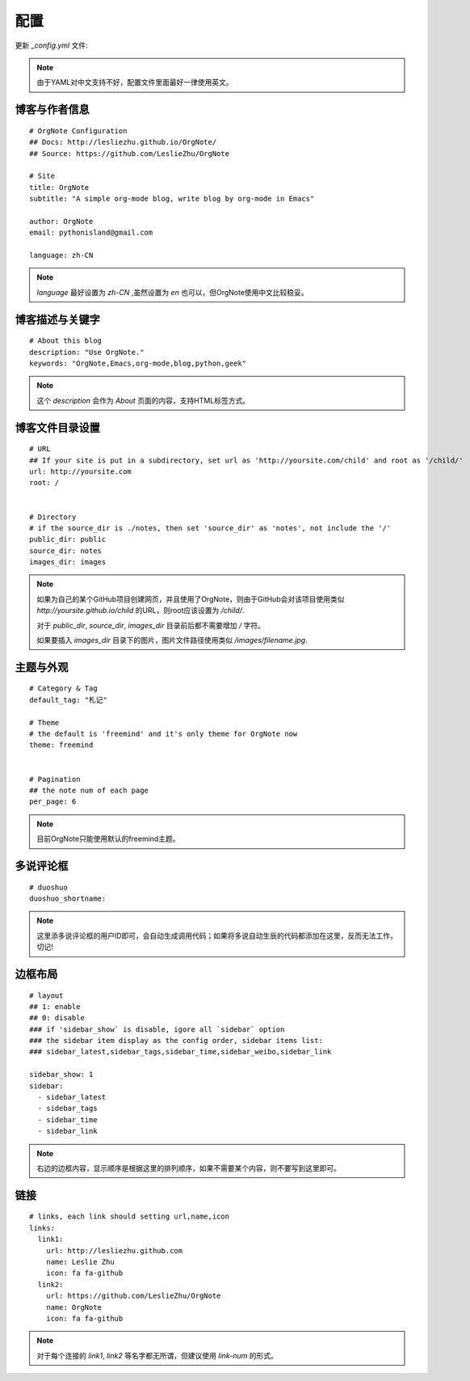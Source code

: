 配置
=========

更新 `_config.yml` 文件:

.. note::
   由于YAML对中文支持不好，配置文件里面最好一律使用英文。


博客与作者信息
---------------

::
 
   # OrgNote Configuration
   ## Docs: http://lesliezhu.github.io/OrgNote/
   ## Source: https://github.com/LeslieZhu/OrgNote
   
   # Site
   title: OrgNote
   subtitle: "A simple org-mode blog, write blog by org-mode in Emacs"
   
   author: OrgNote
   email: pythonisland@gmail.com
   
   language: zh-CN


.. note::

   `language` 最好设置为 `zh-CN` ,虽然设置为 `en` 也可以，但OrgNote使用中文比较稳妥。


博客描述与关键字
----------------

::
   
   # About this blog
   description: "Use OrgNote."
   keywords: "OrgNote,Emacs,org-mode,blog,python,geek"
   

.. note::
   这个 `description` 会作为 `About` 页面的内容，支持HTML标签方式。


博客文件目录设置
-----------------

::

   # URL
   ## If your site is put in a subdirectory, set url as 'http://yoursite.com/child' and root as '/child/'
   url: http://yoursite.com
   root: /
   
   
   # Directory
   # if the source_dir is ./notes, then set 'source_dir' as 'notes', not include the '/'
   public_dir: public
   source_dir: notes
   images_dir: images 

.. note::
   
   如果为自己的某个GitHub项目创建网页，并且使用了OrgNote，则由于GitHub会对该项目使用类似 `http://yoursite.github.io/child` 的URL，则root应该设置为 `/child/`.

   对于 `public_dir`, `source_dir`, `images_dir` 目录前后都不需要增加 `/` 字符。

   如果要插入 `images_dir` 目录下的图片，图片文件路径使用类似 `/images/filename.jpg`.
   

主题与外观
-----------

::

   # Category & Tag
   default_tag: "札记"
   
   # Theme
   # the default is 'freemind' and it's only theme for OrgNote now
   theme: freemind
   
   
   # Pagination
   ## the note num of each page
   per_page: 6

.. note::
   目前OrgNote只能使用默认的freemind主题。
   

多说评论框
----------

::

   # duoshuo
   duoshuo_shortname:
  

.. note::
   这里添多说评论框的用户ID即可，会自动生成调用代码；如果将多说自动生辰的代码都添加在这里，反而无法工作，切记!

边框布局
---------

::

   # layout
   ## 1: enable
   ## 0: disable
   ### if 'sidebar_show` is disable, igore all `sidebar` option
   ### the sidebar item display as the config order, sidebar items list:
   ### sidebar_latest,sidebar_tags,sidebar_time,sidebar_weibo,sidebar_link
   
   sidebar_show: 1
   sidebar:
     - sidebar_latest
     - sidebar_tags
     - sidebar_time
     - sidebar_link

.. note::
   右边的边框内容，显示顺序是根据这里的排列顺序，如果不需要某个内容，则不要写到这里即可。

链接
-----


::

   # links, each link should setting url,name,icon
   links:
     link1:
       url: http://lesliezhu.github.com
       name: Leslie Zhu
       icon: fa fa-github
     link2:
       url: https://github.com/LeslieZhu/OrgNote
       name: OrgNote
       icon: fa fa-github


.. note::
   对于每个连接的 `link1`, `link2` 等名字都无所谓，但建议使用 `link-num` 的形式。
